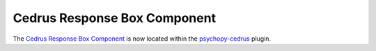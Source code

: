 .. _cedrusresponseboxcomponent:

-------------------------------
Cedrus Response Box Component
-------------------------------

The `Cedrus Response Box Component <https://psychopy.github.io/psychopy-cedrus/builder/components/CedrusButtonBoxComponent>`_ is now located within the `psychopy-cedrus <https://psychopy.github.io/psychopy-cedrus>`_ plugin.